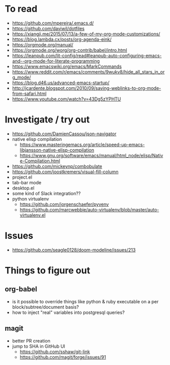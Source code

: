 #+STARTUP: showeverything

* To read
- https://github.com/mpereira/.emacs.d/
- https://github.com/daviwil/dotfiles
- https://xiangji.me/2015/07/13/a-few-of-my-org-mode-customizations/
- https://blog.lambda.cx/posts/org-agenda-eink/
- https://orgmode.org/manual/
- https://orgmode.org/worg/org-contrib/babel/intro.html
- https://leanpub.com/lit-config/read#leanpub-auto-configuring-emacs-and--org-mode-for-literate-programming
- https://www.emacswiki.org/emacs/MarkCommands
- https://www.reddit.com/r/emacs/comments/9wukv8/hide_all_stars_in_org_mode/
- https://blog.d46.us/advanced-emacs-startup/
- http://jcardente.blogspot.com/2010/09/saving-weblinks-to-org-mode-from-safari.html
- https://www.youtube.com/watch?v=43Dg5zYPHTU

* Investigate / try out
- https://github.com/DamienCassou/json-navigator
- native elisp compilation
  - https://www.masteringemacs.org/article/speed-up-emacs-libjansson-native-elisp-compilation
  - https://www.gnu.org/software/emacs/manual/html_node/elisp/Native-Compilation.html
- https://github.com/mickeynp/combobulate
- https://github.com/joostkremers/visual-fill-column
- project.el
- tab-bar mode
- desktop.el
- some kind of Slack integration??
- python virtualenv
  - https://github.com/jorgenschaefer/pyvenv
  - https://github.com/marcwebbie/auto-virtualenv/blob/master/auto-virtualenv.el

* Issues
- https://github.com/seagle0128/doom-modeline/issues/213

* Things to figure out
** org-babel
- is it possible to override things like python & ruby executable on a per block/subtree/document basis?
- how to inject "real" variables into postgresql queries?
** magit
- better PR creation
- jump to SHA in GitHub UI
  - https://github.com/sshaw/git-link
  - https://github.com/magit/forge/issues/91
